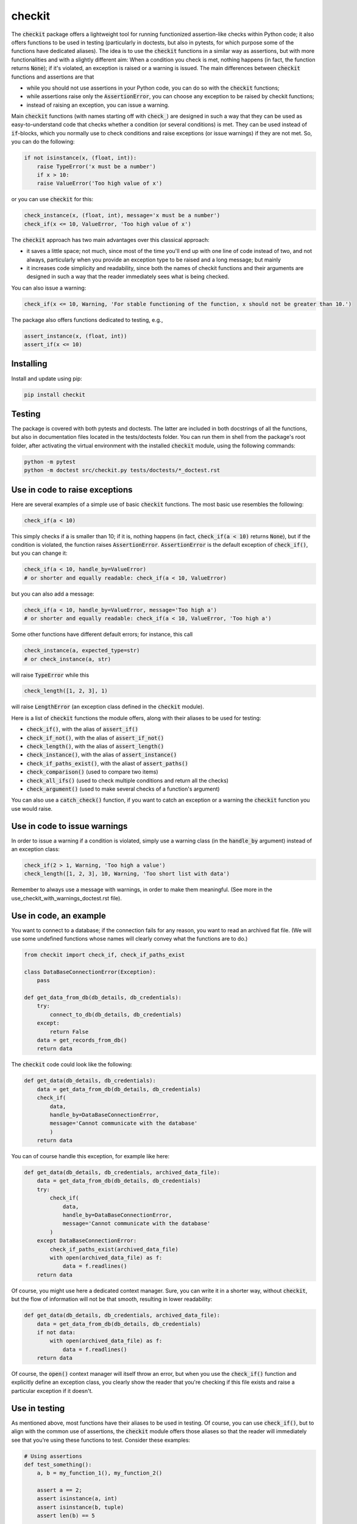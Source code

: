 checkit
=======

The :code:`checkit` package offers a lightweight tool for running functionized assertion-like checks within Python code; it also offers functions to be used in testing (particularly in doctests, but also in pytests, for which purpose some of the functions have dedicated aliases). The idea is to use the :code:`checkit` functions in a similar way as assertions, but with more functionalities and with a slightly different aim: When a condition you check is met, nothing happens (in fact, the function returns :code:`None`); if it's violated, an exception is raised or a warning is issued. The main differences between :code:`checkit` functions and assertions are that

* while you should not use assertions in your Python code, you can do so with the :code:`checkit` functions;
* while assertions raise only the :code:`AssertionError`, you can choose any exception to be raised by checkit functions;
* instead of raising an exception, you can issue a warning.

Main :code:`checkit` functions (with names starting off with :code:`check_`) are designed in such a way that they can be used as easy-to-understand code that checks whether a condition (or several conditions) is met. They can be used instead of :code:`if`-blocks, which you normally use to check conditions and raise exceptions (or issue warnings) if they are not met. So, you can do the following:

.. code-block:: python

    if not isinstance(x, (float, int)):
        raise TypeError('x must be a number')
	if x > 10:
        raise ValueError('Too high value of x')

or you can use :code:`checkit` for this:

.. code-block:: python

    check_instance(x, (float, int), message='x must be a number')
    check_if(x <= 10, ValueError, 'Too high value of x')

The :code:`checkit` approach has two main advantages over this classical approach:

* it saves a little space; not much, since most of the time you'll end up with one line of code instead of two, and not always, particularly when you provide an exception type to be raised and a long message; but mainly 
* it increases code simplicity and readability, since both the names of checkit functions and their arguments are designed in such a way that the reader immediately sees what is being checked.

You can also issue a warning:

.. code-block:: python

    check_if(x <= 10, Warning, 'For stable functioning of the function, x should not be greater than 10.')

The package also offers functions dedicated to testing, e.g.,

.. code-block:: python

    assert_instance(x, (float, int))
    assert_if(x <= 10)

Installing
----------

Install and update using pip:

.. code-block:: text

    pip install checkit

Testing
-------

The package is covered with both pytests and doctests. The latter are included in both docstrings of all the functions, but also in documentation files located in the tests/doctests folder. You can run them in shell from the package's root folder, after activating the virtual environment with the installed :code:`checkit` module, using the following commands:

.. code-block:: text

    python -m pytest
    python -m doctest src/checkit.py tests/doctests/*_doctest.rst


Use in code to raise exceptions
-------------------------------

Here are several examples of a simple use of basic :code:`checkit` functions. The most basic use resembles the following:

.. code-block:: python

    check_if(a < 10)
	
This simply checks if :code:`a` is smaller than 10; if it is, nothing happens (in fact, :code:`check_if(a < 10)` returns :code:`None`), but if the condition is violated, the function raises :code:`AssertionError`. :code:`AssertionError` is the default exception of :code:`check_if()`, but you can change it:

.. code-block:: python

    check_if(a < 10, handle_by=ValueError)
    # or shorter and equally readable: check_if(a < 10, ValueError)

but you can also add a message:

.. code-block:: python

    check_if(a < 10, handle_by=ValueError, message='Too high a')
    # or shorter and equally readable: check_if(a < 10, ValueError, 'Too high a')

Some other functions have different default errors; for instance, this call

.. code-block:: python

    check_instance(a, expected_type=str)
    # or check_instance(a, str)

will raise :code:`TypeError` while this

.. code-block:: python

    check_length([1, 2, 3], 1)
	
will raise :code:`LengthError` (an exception class defined in the :code:`checkit` module).

Here is a list of :code:`checkit` functions the module offers, along with their aliases to be used for testing:

* :code:`check_if()`, with the alias of :code:`assert_if()`
* :code:`check_if_not()`, with the alias of :code:`assert_if_not()`
* :code:`check_length()`, with the alias of :code:`assert_length()`
* :code:`check_instance()`, with the alias of :code:`assert_instance()`
* :code:`check_if_paths_exist()`, with the aliast of :code:`assert_paths()`
* :code:`check_comparison()` (used to compare two items)
* :code:`check_all_ifs()` (used to check multiple conditions and return all the checks)
* :code:`check_argument()` (used to make several checks of a function's argument)

You can also use a :code:`catch_check()` function, if you want to catch an exception or a warning the :code:`checkit` function you use would raise.

Use in code to issue warnings
-----------------------------

In order to issue a warning if a condition is violated, simply use a warning class (in the :code:`handle_by` argument) instead of an exception class:

.. code-block:: python

    check_if(2 > 1, Warning, 'Too high a value')
    check_length([1, 2, 3], 10, Warning, 'Too short list with data')

Remember to always use a message with warnings, in order to make them meaningful. (See more in the use_checkit_with_warnings_doctest.rst file).


Use in code, an example
-----------------------

You want to connect to a database; if the connection fails for any reason, you want to read an archived flat file. (We will use some undefined functions whose names will clearly convey what the functions are to do.)

.. code-block:: python

    from checkit import check_if, check_if_paths_exist
    
    class DataBaseConnectionError(Exception):
        pass
    
    def get_data_from_db(db_details, db_credentials):
        try:
            connect_to_db(db_details, db_credentials)
        except:
            return False
        data = get_records_from_db()
        return data

The :code:`checkit` code could look like the following:

.. code-block:: python

    def get_data(db_details, db_credentials):
        data = get_data_from_db(db_details, db_credentials)
        check_if(
            data,
            handle_by=DataBaseConnectionError,
            message='Cannot communicate with the database'
            )
        return data
              
You can of course handle this exception, for example like here:

.. code-block:: python

    def get_data(db_details, db_credentials, archived_data_file):
        data = get_data_from_db(db_details, db_credentials)
        try:
            check_if(
                data,
                handle_by=DataBaseConnectionError,
                message='Cannot communicate with the database'
            )
        except DataBaseConnectionError:
            check_if_paths_exist(archived_data_file)
            with open(archived_data_file) as f:
                data = f.readlines()
        return data
    
Of course, you might use here a dedicated context manager. Sure, you can write it in a shorter way, without :code:`checkit`, but the flow of information will not be that smooth, resulting in lower readability:

.. code-block:: python

    def get_data(db_details, db_credentials, archived_data_file):
        data = get_data_from_db(db_details, db_credentials)
        if not data:
            with open(archived_data_file) as f:
                data = f.readlines()
        return data

Of course, the :code:`open()` context manager will itself throw an error, but when you use the :code:`check_if()` function and explicitly define an exception class, you clearly show the reader that you're checking if this file exists and raise a particular exception if it doesn't.
        
Use in testing
--------------

As mentioned above, most functions have their aliases to be used in testing. Of course, you can use :code:`check_if()`, but to align with the common use of assertions, the :code:`checkit` module offers those aliases so that the reader will immediately see that you're using these functions to test. Consider these examples:

.. code-block:: python

    # Using assertions
    def test_something():
        a, b = my_function_1(), my_function_2()

        assert a == 2; 
        assert isinstance(a, int)
        assert isinstance(b, tuple)
        assert len(b) == 5
		
    # Using checkit assert-like functions:
    def test_something():
        a, b = my_function_1(), my_function_2()
        
        assert_if(a == 2)
        assert_instance(a, int)
        assert_instance(b, tuple)
        assert_length(b, 5)

Do note that only the first one will raise :code:`AssertionError` while the others will raise more meaningful errors (:code:`TypeError` and :code:`LengthError`), which might help you out interpret the tests that did not pass.

Other examples
--------------

You will find a number of examples in doctest files located in the package's tests/doctests folder, which also serve as doctests.
